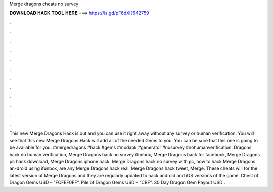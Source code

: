 Merge dragons cheats no survey

𝐃𝐎𝐖𝐍𝐋𝐎𝐀𝐃 𝐇𝐀𝐂𝐊 𝐓𝐎𝐎𝐋 𝐇𝐄𝐑𝐄 ===> https://is.gd/pF6dXi?642759

.

.

.

.

.

.

.

.

.

.

.

.

This new Merge Dragons Hack is out and you can use it right away without any survey or human verification. You will see that this new Merge Dragons Hack will add all of the needed Gems to you. You can be sure that this one is going to be available for you. #mergedragons #hack #gems #modapk #generator #nosurvey #nohumanverification. Dragons hack no human verification, Merge Dragons hack no survey ifunbox, Merge Dragons hack for facebook, Merge Dragons pc hack download, Merge Dragons iphone hack, Merge Dragons hack no survey with pc, how to hack Merge Dragons an-droid using ifunbox, are any Merge Dragons hack real, Merge Dragons hack tweet, Merge. These cheats will for the latest version of Merge Dragons and they are regularly updated to hack android and iOS versions of the game. Chest of Dragon Gems USD – “FCFEF0FF”. Pile of Dragon Gems USD – “CBF”. 30 Day Dragon Gem Payout USD .